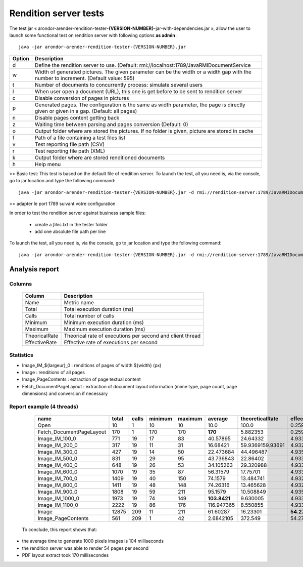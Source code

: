 ----------------------
Rendition server tests
----------------------
The test jar « arondor-arender-rendition-tester-**{VERSION-NUMBER}**-jar-with-dependencies.jar », allow the user to launch some functional test on rendition server with following options **as admin** : ::

    java -jar arondor-arender-rendition-tester-{VERSION-NUMBER}.jar

=======      ======================================================================================================================================
Option       Description
=======      ======================================================================================================================================
d            Define the rendition server to use. (Default: rmi://localhost:1789/JavaRMIDocumentService
w            Width of generated pictures. The given parameter can be the width or a width gap with the number to increment. (Default value: 595)
t            Number of documents to concurrently process: simulate several users
l            When user open a document (URL), this one is get before to be sent to rendition server
c            Disable conversion of pages in pictures
p            Generated pages. The configuration is the same as width parameter, the page is directly given or given in a gap. (Default: all pages)
n            Disable pages content getting back
z            Waiting time between parsing and pages conversion (Default: 0)
o            Output folder where are stored the pictures. If no folder is given, picture are stored in cache
f            Path of a file containing a test files list
v            Test reporting file path (CSV)
r            Test reporting file path (XML)
k            Output folder where are stored renditioned documents
h            Help menu
=======      ======================================================================================================================================

>> Basic test:
This test is based on the default file of rendition server. To launch the test, all you need is, via the console, go to jar location and type the following command: ::

    java -jar arondor-arender-rendition-tester-{VERSION-NUMBER}.jar -d rmi://rendition-server:1789/JavaRMIDocumentService -w "(100,1100,100)" -t 4 -v report_ARender.csv

>> adapter le port 1789 suivant votre configuration

In order to test the rendition server against business sample files:

 * create a *files.txt* in the tester folder
 * add one absolute file path per line

To launch the test, all you need is, via the console, go to jar location and type the following command: ::

    java -jar arondor-arender-rendition-tester-{VERSION-NUMBER}.jar -d rmi://rendition-server:1789/JavaRMIDocumentService -w "(100,1100,100)" -t 4 -l -f ./fichiers.txt -v rapport_ARender.csv


Analysis report
===============

Columns
-------


    =============        ============================================================
    Column                Description
    =============        ============================================================
    Name                 Metric name
    Total                Total execution duration (ms)
    Calls                Total number of calls
    Minimum              Minimum execution duration (ms)
    Maximum              Maximum execution duration (ms)
    TheoricalRate        Theorical rate of executions per second and client thread
    EffectiveRate        Effective rate of executions per second
    =============        ============================================================

Statistics
----------


* Image_IM_${largeur}_0 : renditions of pages of width ${width} (px)
* Image : renditions of all pages
* Image_PageContents : extraction of page textual content
* Fetch_DocumentPageLayout : extraction of document layout information (mime type, page count, page dimensions) and conversion if necessary


Report example (4 threads)
--------------------------

    +---------------------------+-------+-------+---------+---------+--------------+------------------+---------------+
    | name                      | total | calls | minimum | maximum | average      | theoreticalRate  | effectiveRate |
    +===========================+=======+=======+=========+=========+==============+==================+===============+
    | Open                      | 10    | 1     | 10      | 10      | 10.0         | 100.0            | 0.25967282    |
    +---------------------------+-------+-------+---------+---------+--------------+------------------+---------------+
    | Fetch_DocumentPageLayout  | 170   | 1     | 170     | 170     | **170**      | 5.882353         | 0.25974026    |
    +---------------------------+-------+-------+---------+---------+--------------+------------------+---------------+
    | Image_IM_100_0            | 771   | 19    | 17      | 83      | 40.57895     | 24.64332         | 4.9337835     |
    +---------------------------+-------+-------+---------+---------+--------------+------------------+---------------+
    | Image_IM_200_0            | 317   | 19    | 11      | 31      | 16.68421     | 59.9369159.93691 | 4.9325027     |
    +---------------------------+-------+-------+---------+---------+--------------+------------------+---------------+
    | Image_IM_300_0            | 427   | 19    | 14      | 50      | 22.473684    | 44.496487        | 4.935065      |
    +---------------------------+-------+-------+---------+---------+--------------+------------------+---------------+
    | Image_IM_500_0            | 831   | 19    | 29      | 95      | 43.736843    | 22.86402         | 4.9337835     |
    +---------------------------+-------+-------+---------+---------+--------------+------------------+---------------+
    | Image_IM_400_0            | 648   | 19    | 26      | 53      | 34.105263    | 29.320988        | 4.9337835     |
    +---------------------------+-------+-------+---------+---------+--------------+------------------+---------------+
    | Image_IM_600_0            | 1070  | 19    | 35      | 87      | 56.31579     | 17.75701         | 4.9337835     |
    +---------------------------+-------+-------+---------+---------+--------------+------------------+---------------+
    | Image_IM_700_0            | 1409  | 19    | 40      | 150     | 74.1579      | 13.484741        | 4.9325027     |
    +---------------------------+-------+-------+---------+---------+--------------+------------------+---------------+
    | Image_IM_800_0            | 1411  | 19    | 48      | 148     | 74.26316     | 13.465628        | 4.9325027     |
    +---------------------------+-------+-------+---------+---------+--------------+------------------+---------------+
    | Image_IM_900_0            | 1808  | 19    | 59      | 211     | 95.1579      | 10.508849        | 4.935065      |
    +---------------------------+-------+-------+---------+---------+--------------+------------------+---------------+
    | Image_IM_1000_0           | 1973  | 19    | 74      | 149     | **103.8421** | 9.630005         | 4.9337835     |
    +---------------------------+-------+-------+---------+---------+--------------+------------------+---------------+
    | Image_IM_1100_0           | 2222  | 19    | 86      | 176     | 116.947365   | 8.550855         | 4.9337835     |
    +---------------------------+-------+-------+---------+---------+--------------+------------------+---------------+
    | Image                     | 12875 | 209   | 11      | 211     | 61.60287     | 16.23301         | **54.271618** |
    +---------------------------+-------+-------+---------+---------+--------------+------------------+---------------+
    | Image_PageContents        | 561   | 209   | 1       | 42      | 2.6842105    | 372.549          | 54.271618     |
    +---------------------------+-------+-------+---------+---------+--------------+------------------+---------------+


 To conclude, this report shows that:

* the average time to generate 1000 pixels images is 104 milliseconds
* the rendition server was able to render 54 pages per second
* PDF layout extract took 170 millisecondes
